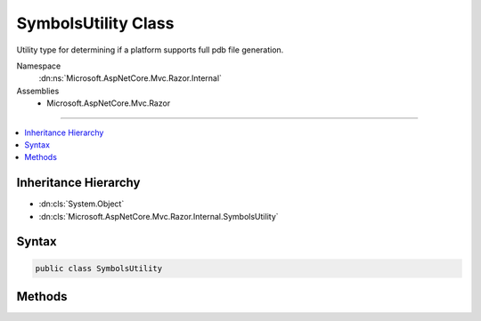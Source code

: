 

SymbolsUtility Class
====================






Utility type for determining if a platform supports full pdb file generation.


Namespace
    :dn:ns:`Microsoft.AspNetCore.Mvc.Razor.Internal`
Assemblies
    * Microsoft.AspNetCore.Mvc.Razor

----

.. contents::
   :local:



Inheritance Hierarchy
---------------------


* :dn:cls:`System.Object`
* :dn:cls:`Microsoft.AspNetCore.Mvc.Razor.Internal.SymbolsUtility`








Syntax
------

.. code-block:: csharp

    public class SymbolsUtility








.. dn:class:: Microsoft.AspNetCore.Mvc.Razor.Internal.SymbolsUtility
    :hidden:

.. dn:class:: Microsoft.AspNetCore.Mvc.Razor.Internal.SymbolsUtility

Methods
-------

.. dn:class:: Microsoft.AspNetCore.Mvc.Razor.Internal.SymbolsUtility
    :noindex:
    :hidden:

    
    .. dn:method:: Microsoft.AspNetCore.Mvc.Razor.Internal.SymbolsUtility.SupportsFullPdbGeneration()
    
        
    
        
        Determines if the current platform supports full pdb generation.
    
        
        :rtype: System.Boolean
        :return: <code>true</code> if full pdb generation is supported; <code>false</code> otherwise.
    
        
        .. code-block:: csharp
    
            public static bool SupportsFullPdbGeneration()
    

